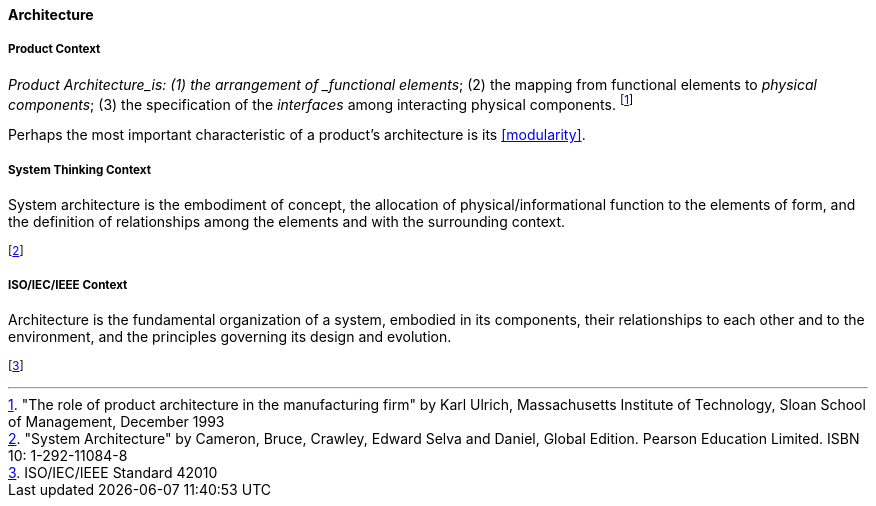 [[architecture]]
==== Architecture

[[product-architecture]]
===== Product Context

_Product Architecture_is: (1) the arrangement of _functional elements_; (2) the mapping from functional elements to _physical components_; (3) the specification of the _interfaces_ among interacting physical components. footnote:["The role of product architecture in the manufacturing firm" by  Karl Ulrich, Massachusetts Institute of Technology, Sloan School of Management, December 1993]

Perhaps the most important characteristic of a product’s architecture is its <<modularity>>.

[[system-architecture]]
===== System Thinking Context

System architecture is the embodiment of concept, the allocation of physical/informational  function to the elements of form, and the definition of relationships among the elements  and with the surrounding context. 

footnote:["System Architecture" by Cameron, Bruce, Crawley, Edward Selva and Daniel, Global Edition. Pearson Education Limited. ISBN 10: 1-292-11084-8]

[[software-architecture]]
===== ISO/IEC/IEEE Context

Architecture is the fundamental organization of a system, embodied in its components, their relationships to each other and to the environment, and the principles governing its design and  evolution. 

footnote:[ISO/IEC/IEEE Standard 42010]


